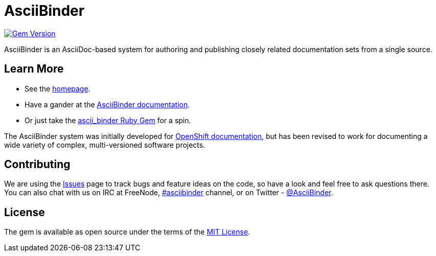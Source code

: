 = AsciiBinder

image:https://badge.fury.io/rb/ascii_binder.svg["Gem Version", link="https://badge.fury.io/rb/ascii_binder"]

AsciiBinder is an AsciiDoc-based system for authoring and publishing closely related documentation sets from a single source.

== Learn More

* See the http://www.asciibinder.org[homepage].
* Have a gander at the http://www.asciibinder.org/latest/welcome/[AsciiBinder documentation].
* Or just take the https://rubygems.org/gems/ascii_binder[ascii_binder Ruby Gem] for a spin.

The AsciiBinder system was initially developed for https://github.com/openshift/openshift-docs[OpenShift documentation], but has been revised to work for documenting a wide variety of complex, multi-versioned software projects.

== Contributing

We are using the https://github.com/redhataccess/ascii_binder/issues[Issues] page to track bugs and feature ideas on the code, so have a look and feel free to ask questions there. You can also chat with us on IRC at FreeNode, http://webchat.freenode.net/?randomnick=1&channels=asciibinder&uio=d4[#asciibinder] channel, or on Twitter - https://twitter.com/AsciiBinder[@AsciiBinder].

== License

The gem is available as open source under the terms of the http://opensource.org/licenses/MIT[MIT License].
